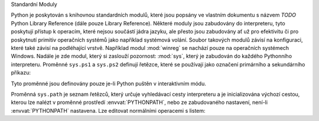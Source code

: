 Standardní Moduly

Python je poskytován s knihovnou standardních modulů, které jsou popsány
ve vlastním dokumentu s názvem *TODO* Python Library Reference (dále pouze
Library Reference). Některé moduly jsou zabudovány do interpreteru, tyto
poskytují přístup k operacím, které nejsou součástí jádra jazyku, ale přesto
jsou zabudovány ať už pro efektivitu či pro poskytnutí primitiv operačních
systémů jako například systémová volání. Soubor takových modulů závisí na
konfiguraci, které také závisí na podléhající vrstvě. Například modul
:mod:`winreg` se nachází pouze na operačních systémech Windows. Nadále je zde
modul, který si zaslouží pozornost: :mod:`sys`, který je zabudován do každého
Pythonního interpreteru. Proměnné ``sys.ps1`` a ``sys.ps2`` definují řetězce,
které se používají jako označení primárního a sekundárního příkazu::

Tyto proměnné jsou definovány pouze je-li Python puštěn v interaktivním módu.

Proměnná ``sys.path`` je seznam řetězců, který určuje vyhledávací cesty
interpreteru a je inicializována výchozí cestou, kterou lze nalézt v proměnné
prostředí :envvat:`PYTHONPATH`, nebo ze zabudovaného nastavení, není-li
:envvat:`PYTHONPATH` nastavena. Lze editovat normálními operacemi s listem::

